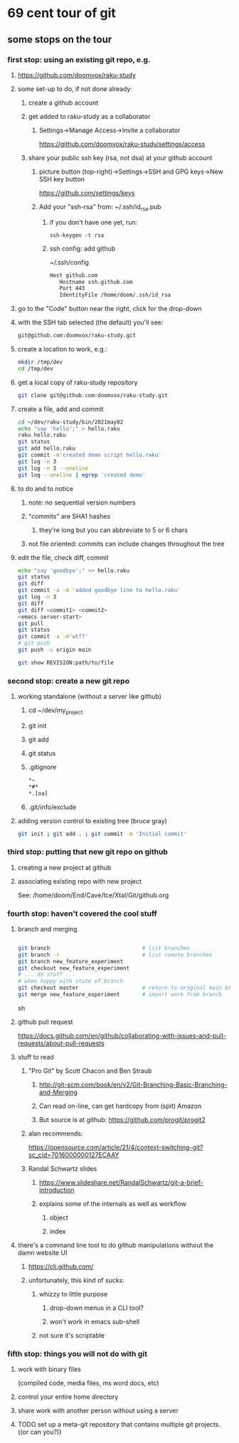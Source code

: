 * 69 cent tour of git
** some stops on the tour
*** first stop: using an existing git repo, e.g. 
**** https://github.com/doomvox/raku-study
**** some set-up to do, if not done already:
***** create a github account
***** get added to raku-study as a collaborator
****** Settings->Manage Access->Invite a collaborator
https://github.com/doomvox/raku-study/settings/access
***** share your public ssh key (rsa, not dsa) at your github account
****** picture button (top-right)->Settings->SSH and GPG keys->New SSH key button
https://github.com/settings/keys 
****** Add your "ssh-rsa" from: ~/.ssh/id_rsa.pub
******* if you don't have one yet, run:
#+BEGIN_SRC perl6
ssh-keygen -t rsa
#+END_SRC
******* ssh config:  add github
~/.ssh/config
#+BEGIN_SRC sh 
      Host github.com
         Hostname ssh.github.com
         Port 443
         IdentityFile /home/doom/.ssh/id_rsa
#+END_SRC

**** go to the "Code" button near the right, click for the drop-down
**** with the SSH tab selected (the default) you'll see:
#+BEGIN_SRC sh
git@github.com:doomvox/raku-study.git
#+END_SRC

**** create a location to work, e.g.:
#+BEGIN_SRC sh
mkdir /tmp/dev
cd /tmp/dev
#+END_SRC
**** get a local copy of raku-study repository
#+BEGIN_SRC sh
git clone git@github.com:doomvox/raku-study.git
#+END_SRC
**** create a file, add and commit
#+BEGIN_SRC sh
cd ~/dev/raku-study/bin/2021may02
echo "say 'hello';" > hello.raku
raku hello.raku
git status
git add hello.raku
git commit -m'created demo script hello.raku'
git log -n 3
git log -n 3 --oneline
git log --oneline | egrep 'created demo'
#+END_SRC

**** to do and to notice
****** note: no sequential version numbers 
****** "commits" are SHA1 hashes
******* they're long but you can abbreviate to 5 or 6 chars
****** not file oriented: commits can include changes throughout the tree

**** edit the file, check diff, commit
#+BEGIN_SRC sh
echo "say 'goodbye';" >> hello.raku
git status
git diff
git commit -a -m 'added goodbye line to hello.raku'
git log -n 3
git diff
git diff <commit1> <commit2>
<emacs server-start>
git pull
git status
git commit -a -m'wtf?'
# git push
git push -u origin main
#+END_SRC

#+BEGIN_SRC sh
git show REVISION:path/to/file
#+END_SRC
*** second stop: create a new git repo
****  working standalone (without a server like github)
***** cd ~/dev/my_project
***** git init
***** git add
***** git status
***** .gitignore
#+BEGIN_SRC sh
*~   
*#* 
*.[oa]
#+END_SRC 
***** .git/info/exclude
**** adding version control to existing tree (bruce gray)
#+BEGIN_SRC sh
git init ; git add . ; git commit -m 'Initial commit'
#+END_SRC

*** third stop: putting that new git repo on github
**** creating a new project at github
**** associating existing repo with new project
See: /home/doom/End/Cave/Ice/Xtal/Git/github.org
*** fourth stop: haven't covered the cool stuff
**** branch and merging

#+BEGIN_SRC sh

git branch                             # list branches
git branch -r                          # list remote branches
git branch new_feature_experiment
git checkout new_feature_experiment
# ... do stuff ...
# when happy with state of branch
git checkout master                    # return to original main branch
git merge new_feature_experiment       # import work from branch

#+END_SRC sh

**** github pull request
https://docs.github.com/en/github/collaborating-with-issues-and-pull-requests/about-pull-requests
**** stuff to read
***** "Pro Git" by Scott Chacon and  Ben Straub
****** http://git-scm.com/book/en/v2/Git-Branching-Basic-Branching-and-Merging
****** Can read on-line, can get hardcopy from (spit) Amazon
****** But source is at github: https://github.com/progit/progit2

***** alan recommends:
https://opensource.com/article/21/4/context-switching-git?sc_cid=7016000000127ECAAY

***** Randal Schwartz slides
****** https://www.slideshare.net/RandalSchwartz/git-a-brief-introduction
****** explains some of the internals as well as workflow
******* object
******* index

**** there's a command line tool to do github manipulations without the damn website UI
***** https://cli.github.com/
***** unfortunately, this kind of sucks:
****** whizzy to little purpose
******* drop-down menus in a CLI tool?
******* won't work in emacs sub-shell
****** not sure it's scriptable
*** fifth stop: things you will not do with git
**** work with binary files
(compiled code, media files, ms word docs, etc)
**** control your entire home directory
**** share work with another person without using a server
**** TODO set up a meta-git repository that contains multiple git projects. ((or can you?))

